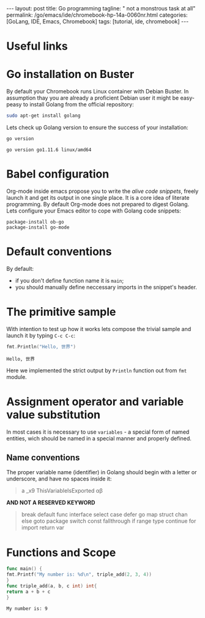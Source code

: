 #+BEGIN_EXPORT html
---
layout: post
title: Go programming
tagline: " not a monstrous task at all"
permalink: /go/emacs/ide/chromebook-hp-14a-0060nr.html
categories: [GoLang, IDE, Emacs, Chromebook]
tags: [tutorial, ide, chromebook]
---
#+END_EXPORT

#+STARTUP: showall
#+OPTIONS: tags:nil num:nil \n:nil @:t ::t |:t ^:{} _:{} *:t
#+TOC: headlines 2
#+PROPERTY:header-args :results output :exports both :eval no-export
* Useful links
* Go installation on Buster

  By default your Chromebook runs Linux container with Debian
  Buster. In assumption thay you are already a proficient Debian user
  it might be easy-peasy to install Golang from the official
  repository:
  #+BEGIN_SRC sh
  sudo apt-get install golang
  #+END_SRC

  Lets check up Golang version to ensure the success of your
  installation:
  #+BEGIN_SRC sh
  go version
  #+END_SRC

  #+RESULTS:
  : go version go1.11.6 linux/amd64

* Babel configuration

  Org-mode inside emacs propose you to write the /alive code
  snippets/, freely launch it and get its output in one single
  place. It is a core idea of literate programming. By default
  Org-mode does not prepared to digest Golang. Lets configure your
  Emacs editor to cope with Golang code snippets:
  #+BEGIN_SRC elisp
    package-install ob-go
    package-install go-mode
  #+END_SRC
* Default conventions

  By default:
  - if you don't define function name it is =main=;
  - you should manually define neccessary imports in the snippet's
    header.

* The primitive sample

  With intention to test up how it works lets compose the trivial
  sample and launch it by typing =C-c C-c=:
  #+begin_src go :imports "fmt"
    fmt.Println("Hello, 世界")
  #+end_src

  #+RESULTS:
  : Hello, 世界

  Here we implemented the strict output by =Println= function out from
  =fmt= module.

* Assignment operator and variable value substitution

  In most cases it is necessary to use ~variables~ - a special form of
  named entities, wich should be named in a special manner and
  properly defined.

** Name conventions

   The proper variable name (identifier) in Golang should begin with a
   letter or underscore, and have no spaces inside it:

   #+begin_quote
   a
   _x9
   ThisVariableIsExported
   αβ
   #+end_quote

   *AND NOT A RESERVED KEYWORD*

   #+begin_quote
   break        default      func         interface    select
   case         defer        go           map          struct
   chan         else         goto         package      switch
   const        fallthrough  if           range        type
   continue     for          import       return       var
   #+end_quote

* Functions and Scope

  #+begin_src go :imports "fmt"
    func main() {
    fmt.Printf("My number is: %d\n", triple_add(2, 3, 4))
    }
    func triple_add(a, b, c int) int{
    return a + b + c
    }
  #+end_src

  #+RESULTS:
  : My number is: 9

